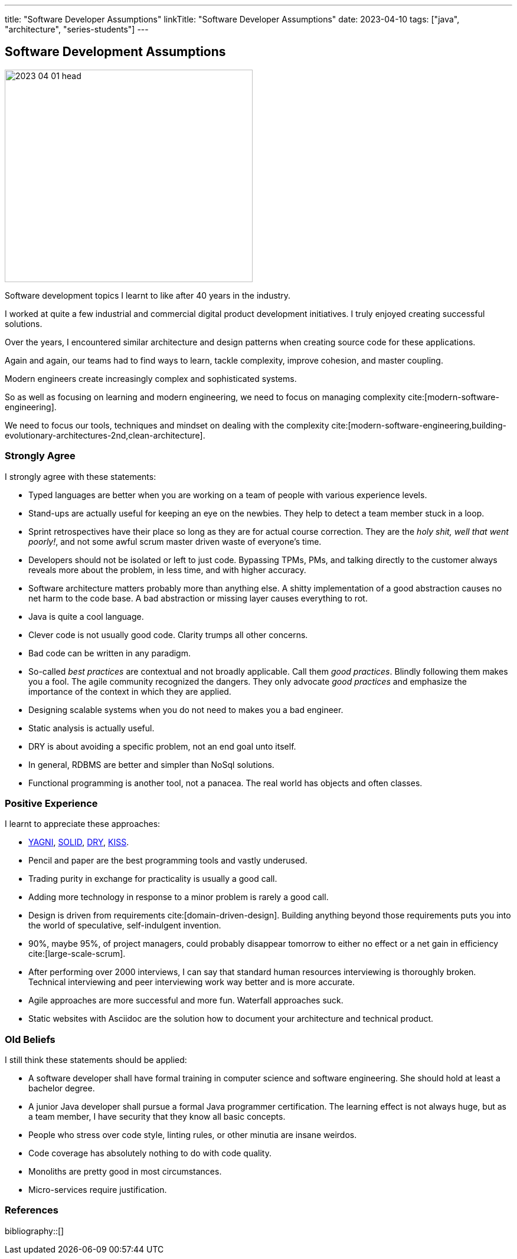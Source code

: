 ---
title: "Software Developer Assumptions"
linkTitle: "Software Developer Assumptions"
date: 2023-04-10
tags: ["java", "architecture", "series-students"]
---

== Software Development Assumptions
:author: Marcel Baumann
:email: <marcel.baumann@tangly.net>
:homepage: https://www.tangly.net/
:company: https://www.tangly.net/[tangly llc]

image::2023-04-01-head.jpg[width=420,height=360,role=left]

Software development topics I learnt to like after 40 years in the industry.

I worked at quite a few industrial and commercial digital product development initiatives.
I truly enjoyed creating successful solutions.

Over the years, I encountered similar architecture and design patterns when creating source code for these applications.

Again and again, our teams had to find ways to learn, tackle complexity, improve cohesion, and master coupling.

Modern engineers create increasingly complex and sophisticated systems.

So as well as focusing on learning and modern engineering, we need to focus on managing complexity cite:[modern-software-engineering].

We need to focus our tools, techniques and mindset on dealing with the complexity
cite:[modern-software-engineering,building-evolutionary-architectures-2nd,clean-architecture].

=== Strongly Agree

I strongly agree with these statements:

* Typed languages are better when you are working on a team of people with various experience levels.
* Stand-ups are actually useful for keeping an eye on the newbies.
They help to detect a team member stuck in a loop.
* Sprint retrospectives have their place so long as they are for actual course correction.
They are the _holy shit, well that went poorly!_, and not some awful scrum master driven waste of everyone's time.
* Developers should not be isolated or left to just code.
Bypassing TPMs, PMs, and talking directly to the customer always reveals more about the problem, in less time, and with higher accuracy.
* Software architecture matters probably more than anything else.
A shitty implementation of a good abstraction causes no net harm to the code base.
A bad abstraction or missing layer causes everything to rot.
* Java is quite a cool language.
* Clever code is not usually good code.
Clarity trumps all other concerns.
* Bad code can be written in any paradigm.
* So-called _best practices_ are contextual and not broadly applicable.
Call them _good practices_.
Blindly following them makes you a fool.
The agile community recognized the dangers.
They only advocate _good practices_ and emphasize the importance of the context in which they are applied.
* Designing scalable systems when you do not need to makes you a bad engineer.
* Static analysis is actually useful.
* DRY is about avoiding a specific problem, not an end goal unto itself.
* In general, RDBMS are better and simpler than NoSql solutions.
* Functional programming is another tool, not a panacea.
The real world has objects and often classes.

=== Positive Experience

I learnt to appreciate these approaches:

* https://en.wikipedia.org/wiki/You_aren%27t_gonna_need_it[YAGNI], https://en.wikipedia.org/wiki/SOLID[SOLID],
https://en.wikipedia.org/wiki/Don%27t_repeat_yourself[DRY], https://en.wikipedia.org/wiki/KISS_principle[KISS].
* Pencil and paper are the best programming tools and vastly underused.
* Trading purity in exchange for practicality is usually a good call.
* Adding more technology in response to a minor problem is rarely a good call.
* Design is driven from requirements cite:[domain-driven-design].
Building anything beyond those requirements puts you into the world of speculative, self-indulgent invention.
* 90%, maybe 95%, of project managers, could probably disappear tomorrow to either no effect or a net gain in efficiency cite:[large-scale-scrum].
* After performing over 2000 interviews, I can say that standard human resources interviewing is thoroughly broken.
Technical interviewing and peer interviewing work way better and is more accurate.
* Agile approaches are more successful and more fun.
Waterfall approaches suck.
* Static websites with Asciidoc are the solution how to document your architecture and technical product.

=== Old Beliefs

I still think these statements should be applied:

* A software developer shall have formal training in computer science and software engineering.
She should hold at least a bachelor degree.
* A junior Java developer shall pursue a formal Java programmer certification.
The learning effect is not always huge, but as a team member, I have security that they know all basic concepts.
* People who stress over code style, linting rules, or other minutia are insane weirdos.
* Code coverage has absolutely nothing to do with code quality.
* Monoliths are pretty good in most circumstances.
* Micro-services require justification.

=== References

bibliography::[]
